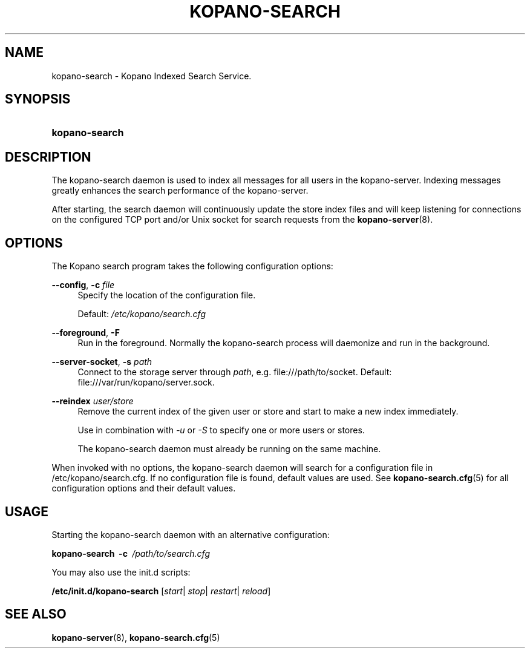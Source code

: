.TH "KOPANO\-SEARCH" "8" "November 2016" "Kopano 8" "Kopano Core user reference"
.\" http://bugs.debian.org/507673
.ie \n(.g .ds Aq \(aq
.el       .ds Aq '
.\" disable hyphenation
.nh
.\" disable justification (adjust text to left margin only)
.ad l
.SH "NAME"
kopano-search \- Kopano Indexed Search Service.
.SH "SYNOPSIS"
.HP \w'\fBkopano\-search\fR\ 'u
\fBkopano\-search\fR
.SH "DESCRIPTION"
.PP
The kopano\-search daemon is used to index all messages for all users in the kopano\-server. Indexing messages greatly enhances the search performance of the kopano\-server.
.PP
After starting, the search daemon will continuously update the store index files and will keep listening for connections on the configured TCP port and/or Unix socket for search requests from the
\fBkopano-server\fR(8).
.SH "OPTIONS"
.PP
The Kopano search program takes the following configuration options:
.PP
\fB\-\-config\fR, \fB\-c\fR \fIfile\fR
.RS 4
Specify the location of the configuration file.
.sp
Default:
\fI/etc/kopano/search.cfg\fR
.RE
.PP
\fB\-\-foreground\fR, \fB\-F\fR
.RS 4
Run in the foreground. Normally the kopano\-search process will daemonize and run in the background.
.RE
.PP
\fB\-\-server\-socket\fR, \fB\-s\fR \fIpath\fR
.RS 4
Connect to the storage server through
\fIpath\fR, e.g.
file:///path/to/socket. Default:
file:///var/run/kopano/server.sock.
.RE
.PP
\fB\-\-reindex\fR \fIuser/store\fR
.RS 4
Remove the current index of the given user or store and start to make a new index immediately.
.sp
Use in combination with \fI\-u\fR or \fI\-S\fR to specify one or more users or stores.
.sp
The kopano\-search daemon must already be running on the same machine.
.RE
.PP
When invoked with no options, the kopano\-search daemon will search for a configuration file in
/etc/kopano/search.cfg. If no configuration file is found, default values are used. See
\fBkopano-search.cfg\fR(5)
for all configuration options and their default values.
.SH "USAGE"
.PP
Starting the kopano\-search daemon with an alternative configuration:
.PP
\fBkopano\-search\fR\ 
\fB\-c\fR\ 
\fI/path/to/search.cfg\fR
.PP
You may also use the init.d scripts:
.PP
\fB/etc/init.d/kopano\-search\fR
[\fIstart\fR|
\fIstop\fR|
\fIrestart\fR|
\fIreload\fR]
.SH "SEE ALSO"
.PP
\fBkopano-server\fR(8),
\fBkopano-search.cfg\fR(5)
